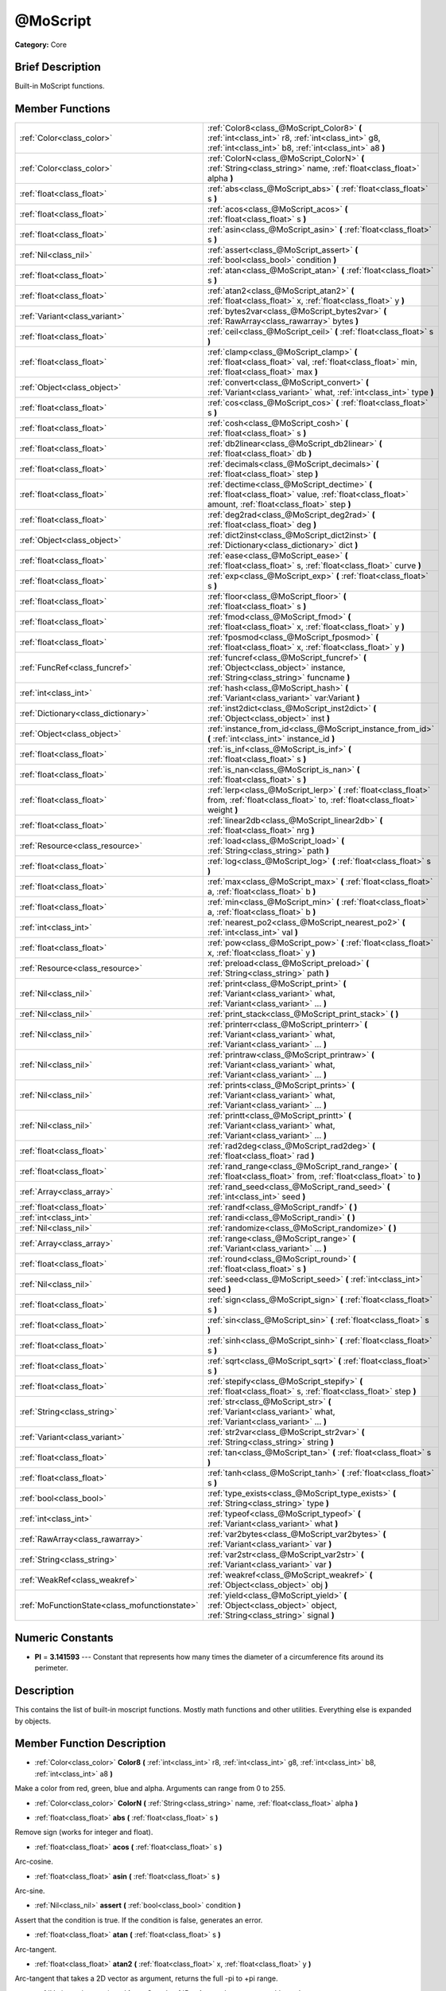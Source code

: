 .. Generated automatically by doc/tools/makerst.py in Mole's source tree.
.. DO NOT EDIT THIS FILE, but the doc/base/classes.xml source instead.

.. _class_@MoScript:

@MoScript
=========

**Category:** Core

Brief Description
-----------------

Built-in MoScript functions.

Member Functions
----------------

+------------------------------------------------+------------------------------------------------------------------------------------------------------------------------------------------------------------+
| :ref:`Color<class_color>`                      | :ref:`Color8<class_@MoScript_Color8>`  **(** :ref:`int<class_int>` r8, :ref:`int<class_int>` g8, :ref:`int<class_int>` b8, :ref:`int<class_int>` a8  **)** |
+------------------------------------------------+------------------------------------------------------------------------------------------------------------------------------------------------------------+
| :ref:`Color<class_color>`                      | :ref:`ColorN<class_@MoScript_ColorN>`  **(** :ref:`String<class_string>` name, :ref:`float<class_float>` alpha  **)**                                      |
+------------------------------------------------+------------------------------------------------------------------------------------------------------------------------------------------------------------+
| :ref:`float<class_float>`                      | :ref:`abs<class_@MoScript_abs>`  **(** :ref:`float<class_float>` s  **)**                                                                                  |
+------------------------------------------------+------------------------------------------------------------------------------------------------------------------------------------------------------------+
| :ref:`float<class_float>`                      | :ref:`acos<class_@MoScript_acos>`  **(** :ref:`float<class_float>` s  **)**                                                                                |
+------------------------------------------------+------------------------------------------------------------------------------------------------------------------------------------------------------------+
| :ref:`float<class_float>`                      | :ref:`asin<class_@MoScript_asin>`  **(** :ref:`float<class_float>` s  **)**                                                                                |
+------------------------------------------------+------------------------------------------------------------------------------------------------------------------------------------------------------------+
| :ref:`Nil<class_nil>`                          | :ref:`assert<class_@MoScript_assert>`  **(** :ref:`bool<class_bool>` condition  **)**                                                                      |
+------------------------------------------------+------------------------------------------------------------------------------------------------------------------------------------------------------------+
| :ref:`float<class_float>`                      | :ref:`atan<class_@MoScript_atan>`  **(** :ref:`float<class_float>` s  **)**                                                                                |
+------------------------------------------------+------------------------------------------------------------------------------------------------------------------------------------------------------------+
| :ref:`float<class_float>`                      | :ref:`atan2<class_@MoScript_atan2>`  **(** :ref:`float<class_float>` x, :ref:`float<class_float>` y  **)**                                                 |
+------------------------------------------------+------------------------------------------------------------------------------------------------------------------------------------------------------------+
| :ref:`Variant<class_variant>`                  | :ref:`bytes2var<class_@MoScript_bytes2var>`  **(** :ref:`RawArray<class_rawarray>` bytes  **)**                                                            |
+------------------------------------------------+------------------------------------------------------------------------------------------------------------------------------------------------------------+
| :ref:`float<class_float>`                      | :ref:`ceil<class_@MoScript_ceil>`  **(** :ref:`float<class_float>` s  **)**                                                                                |
+------------------------------------------------+------------------------------------------------------------------------------------------------------------------------------------------------------------+
| :ref:`float<class_float>`                      | :ref:`clamp<class_@MoScript_clamp>`  **(** :ref:`float<class_float>` val, :ref:`float<class_float>` min, :ref:`float<class_float>` max  **)**              |
+------------------------------------------------+------------------------------------------------------------------------------------------------------------------------------------------------------------+
| :ref:`Object<class_object>`                    | :ref:`convert<class_@MoScript_convert>`  **(** :ref:`Variant<class_variant>` what, :ref:`int<class_int>` type  **)**                                       |
+------------------------------------------------+------------------------------------------------------------------------------------------------------------------------------------------------------------+
| :ref:`float<class_float>`                      | :ref:`cos<class_@MoScript_cos>`  **(** :ref:`float<class_float>` s  **)**                                                                                  |
+------------------------------------------------+------------------------------------------------------------------------------------------------------------------------------------------------------------+
| :ref:`float<class_float>`                      | :ref:`cosh<class_@MoScript_cosh>`  **(** :ref:`float<class_float>` s  **)**                                                                                |
+------------------------------------------------+------------------------------------------------------------------------------------------------------------------------------------------------------------+
| :ref:`float<class_float>`                      | :ref:`db2linear<class_@MoScript_db2linear>`  **(** :ref:`float<class_float>` db  **)**                                                                     |
+------------------------------------------------+------------------------------------------------------------------------------------------------------------------------------------------------------------+
| :ref:`float<class_float>`                      | :ref:`decimals<class_@MoScript_decimals>`  **(** :ref:`float<class_float>` step  **)**                                                                     |
+------------------------------------------------+------------------------------------------------------------------------------------------------------------------------------------------------------------+
| :ref:`float<class_float>`                      | :ref:`dectime<class_@MoScript_dectime>`  **(** :ref:`float<class_float>` value, :ref:`float<class_float>` amount, :ref:`float<class_float>` step  **)**    |
+------------------------------------------------+------------------------------------------------------------------------------------------------------------------------------------------------------------+
| :ref:`float<class_float>`                      | :ref:`deg2rad<class_@MoScript_deg2rad>`  **(** :ref:`float<class_float>` deg  **)**                                                                        |
+------------------------------------------------+------------------------------------------------------------------------------------------------------------------------------------------------------------+
| :ref:`Object<class_object>`                    | :ref:`dict2inst<class_@MoScript_dict2inst>`  **(** :ref:`Dictionary<class_dictionary>` dict  **)**                                                         |
+------------------------------------------------+------------------------------------------------------------------------------------------------------------------------------------------------------------+
| :ref:`float<class_float>`                      | :ref:`ease<class_@MoScript_ease>`  **(** :ref:`float<class_float>` s, :ref:`float<class_float>` curve  **)**                                               |
+------------------------------------------------+------------------------------------------------------------------------------------------------------------------------------------------------------------+
| :ref:`float<class_float>`                      | :ref:`exp<class_@MoScript_exp>`  **(** :ref:`float<class_float>` s  **)**                                                                                  |
+------------------------------------------------+------------------------------------------------------------------------------------------------------------------------------------------------------------+
| :ref:`float<class_float>`                      | :ref:`floor<class_@MoScript_floor>`  **(** :ref:`float<class_float>` s  **)**                                                                              |
+------------------------------------------------+------------------------------------------------------------------------------------------------------------------------------------------------------------+
| :ref:`float<class_float>`                      | :ref:`fmod<class_@MoScript_fmod>`  **(** :ref:`float<class_float>` x, :ref:`float<class_float>` y  **)**                                                   |
+------------------------------------------------+------------------------------------------------------------------------------------------------------------------------------------------------------------+
| :ref:`float<class_float>`                      | :ref:`fposmod<class_@MoScript_fposmod>`  **(** :ref:`float<class_float>` x, :ref:`float<class_float>` y  **)**                                             |
+------------------------------------------------+------------------------------------------------------------------------------------------------------------------------------------------------------------+
| :ref:`FuncRef<class_funcref>`                  | :ref:`funcref<class_@MoScript_funcref>`  **(** :ref:`Object<class_object>` instance, :ref:`String<class_string>` funcname  **)**                           |
+------------------------------------------------+------------------------------------------------------------------------------------------------------------------------------------------------------------+
| :ref:`int<class_int>`                          | :ref:`hash<class_@MoScript_hash>`  **(** :ref:`Variant<class_variant>` var:Variant  **)**                                                                  |
+------------------------------------------------+------------------------------------------------------------------------------------------------------------------------------------------------------------+
| :ref:`Dictionary<class_dictionary>`            | :ref:`inst2dict<class_@MoScript_inst2dict>`  **(** :ref:`Object<class_object>` inst  **)**                                                                 |
+------------------------------------------------+------------------------------------------------------------------------------------------------------------------------------------------------------------+
| :ref:`Object<class_object>`                    | :ref:`instance_from_id<class_@MoScript_instance_from_id>`  **(** :ref:`int<class_int>` instance_id  **)**                                                  |
+------------------------------------------------+------------------------------------------------------------------------------------------------------------------------------------------------------------+
| :ref:`float<class_float>`                      | :ref:`is_inf<class_@MoScript_is_inf>`  **(** :ref:`float<class_float>` s  **)**                                                                            |
+------------------------------------------------+------------------------------------------------------------------------------------------------------------------------------------------------------------+
| :ref:`float<class_float>`                      | :ref:`is_nan<class_@MoScript_is_nan>`  **(** :ref:`float<class_float>` s  **)**                                                                            |
+------------------------------------------------+------------------------------------------------------------------------------------------------------------------------------------------------------------+
| :ref:`float<class_float>`                      | :ref:`lerp<class_@MoScript_lerp>`  **(** :ref:`float<class_float>` from, :ref:`float<class_float>` to, :ref:`float<class_float>` weight  **)**             |
+------------------------------------------------+------------------------------------------------------------------------------------------------------------------------------------------------------------+
| :ref:`float<class_float>`                      | :ref:`linear2db<class_@MoScript_linear2db>`  **(** :ref:`float<class_float>` nrg  **)**                                                                    |
+------------------------------------------------+------------------------------------------------------------------------------------------------------------------------------------------------------------+
| :ref:`Resource<class_resource>`                | :ref:`load<class_@MoScript_load>`  **(** :ref:`String<class_string>` path  **)**                                                                           |
+------------------------------------------------+------------------------------------------------------------------------------------------------------------------------------------------------------------+
| :ref:`float<class_float>`                      | :ref:`log<class_@MoScript_log>`  **(** :ref:`float<class_float>` s  **)**                                                                                  |
+------------------------------------------------+------------------------------------------------------------------------------------------------------------------------------------------------------------+
| :ref:`float<class_float>`                      | :ref:`max<class_@MoScript_max>`  **(** :ref:`float<class_float>` a, :ref:`float<class_float>` b  **)**                                                     |
+------------------------------------------------+------------------------------------------------------------------------------------------------------------------------------------------------------------+
| :ref:`float<class_float>`                      | :ref:`min<class_@MoScript_min>`  **(** :ref:`float<class_float>` a, :ref:`float<class_float>` b  **)**                                                     |
+------------------------------------------------+------------------------------------------------------------------------------------------------------------------------------------------------------------+
| :ref:`int<class_int>`                          | :ref:`nearest_po2<class_@MoScript_nearest_po2>`  **(** :ref:`int<class_int>` val  **)**                                                                    |
+------------------------------------------------+------------------------------------------------------------------------------------------------------------------------------------------------------------+
| :ref:`float<class_float>`                      | :ref:`pow<class_@MoScript_pow>`  **(** :ref:`float<class_float>` x, :ref:`float<class_float>` y  **)**                                                     |
+------------------------------------------------+------------------------------------------------------------------------------------------------------------------------------------------------------------+
| :ref:`Resource<class_resource>`                | :ref:`preload<class_@MoScript_preload>`  **(** :ref:`String<class_string>` path  **)**                                                                     |
+------------------------------------------------+------------------------------------------------------------------------------------------------------------------------------------------------------------+
| :ref:`Nil<class_nil>`                          | :ref:`print<class_@MoScript_print>`  **(** :ref:`Variant<class_variant>` what, :ref:`Variant<class_variant>` ...  **)**                                    |
+------------------------------------------------+------------------------------------------------------------------------------------------------------------------------------------------------------------+
| :ref:`Nil<class_nil>`                          | :ref:`print_stack<class_@MoScript_print_stack>`  **(** **)**                                                                                               |
+------------------------------------------------+------------------------------------------------------------------------------------------------------------------------------------------------------------+
| :ref:`Nil<class_nil>`                          | :ref:`printerr<class_@MoScript_printerr>`  **(** :ref:`Variant<class_variant>` what, :ref:`Variant<class_variant>` ...  **)**                              |
+------------------------------------------------+------------------------------------------------------------------------------------------------------------------------------------------------------------+
| :ref:`Nil<class_nil>`                          | :ref:`printraw<class_@MoScript_printraw>`  **(** :ref:`Variant<class_variant>` what, :ref:`Variant<class_variant>` ...  **)**                              |
+------------------------------------------------+------------------------------------------------------------------------------------------------------------------------------------------------------------+
| :ref:`Nil<class_nil>`                          | :ref:`prints<class_@MoScript_prints>`  **(** :ref:`Variant<class_variant>` what, :ref:`Variant<class_variant>` ...  **)**                                  |
+------------------------------------------------+------------------------------------------------------------------------------------------------------------------------------------------------------------+
| :ref:`Nil<class_nil>`                          | :ref:`printt<class_@MoScript_printt>`  **(** :ref:`Variant<class_variant>` what, :ref:`Variant<class_variant>` ...  **)**                                  |
+------------------------------------------------+------------------------------------------------------------------------------------------------------------------------------------------------------------+
| :ref:`float<class_float>`                      | :ref:`rad2deg<class_@MoScript_rad2deg>`  **(** :ref:`float<class_float>` rad  **)**                                                                        |
+------------------------------------------------+------------------------------------------------------------------------------------------------------------------------------------------------------------+
| :ref:`float<class_float>`                      | :ref:`rand_range<class_@MoScript_rand_range>`  **(** :ref:`float<class_float>` from, :ref:`float<class_float>` to  **)**                                   |
+------------------------------------------------+------------------------------------------------------------------------------------------------------------------------------------------------------------+
| :ref:`Array<class_array>`                      | :ref:`rand_seed<class_@MoScript_rand_seed>`  **(** :ref:`int<class_int>` seed  **)**                                                                       |
+------------------------------------------------+------------------------------------------------------------------------------------------------------------------------------------------------------------+
| :ref:`float<class_float>`                      | :ref:`randf<class_@MoScript_randf>`  **(** **)**                                                                                                           |
+------------------------------------------------+------------------------------------------------------------------------------------------------------------------------------------------------------------+
| :ref:`int<class_int>`                          | :ref:`randi<class_@MoScript_randi>`  **(** **)**                                                                                                           |
+------------------------------------------------+------------------------------------------------------------------------------------------------------------------------------------------------------------+
| :ref:`Nil<class_nil>`                          | :ref:`randomize<class_@MoScript_randomize>`  **(** **)**                                                                                                   |
+------------------------------------------------+------------------------------------------------------------------------------------------------------------------------------------------------------------+
| :ref:`Array<class_array>`                      | :ref:`range<class_@MoScript_range>`  **(** :ref:`Variant<class_variant>` ...  **)**                                                                        |
+------------------------------------------------+------------------------------------------------------------------------------------------------------------------------------------------------------------+
| :ref:`float<class_float>`                      | :ref:`round<class_@MoScript_round>`  **(** :ref:`float<class_float>` s  **)**                                                                              |
+------------------------------------------------+------------------------------------------------------------------------------------------------------------------------------------------------------------+
| :ref:`Nil<class_nil>`                          | :ref:`seed<class_@MoScript_seed>`  **(** :ref:`int<class_int>` seed  **)**                                                                                 |
+------------------------------------------------+------------------------------------------------------------------------------------------------------------------------------------------------------------+
| :ref:`float<class_float>`                      | :ref:`sign<class_@MoScript_sign>`  **(** :ref:`float<class_float>` s  **)**                                                                                |
+------------------------------------------------+------------------------------------------------------------------------------------------------------------------------------------------------------------+
| :ref:`float<class_float>`                      | :ref:`sin<class_@MoScript_sin>`  **(** :ref:`float<class_float>` s  **)**                                                                                  |
+------------------------------------------------+------------------------------------------------------------------------------------------------------------------------------------------------------------+
| :ref:`float<class_float>`                      | :ref:`sinh<class_@MoScript_sinh>`  **(** :ref:`float<class_float>` s  **)**                                                                                |
+------------------------------------------------+------------------------------------------------------------------------------------------------------------------------------------------------------------+
| :ref:`float<class_float>`                      | :ref:`sqrt<class_@MoScript_sqrt>`  **(** :ref:`float<class_float>` s  **)**                                                                                |
+------------------------------------------------+------------------------------------------------------------------------------------------------------------------------------------------------------------+
| :ref:`float<class_float>`                      | :ref:`stepify<class_@MoScript_stepify>`  **(** :ref:`float<class_float>` s, :ref:`float<class_float>` step  **)**                                          |
+------------------------------------------------+------------------------------------------------------------------------------------------------------------------------------------------------------------+
| :ref:`String<class_string>`                    | :ref:`str<class_@MoScript_str>`  **(** :ref:`Variant<class_variant>` what, :ref:`Variant<class_variant>` ...  **)**                                        |
+------------------------------------------------+------------------------------------------------------------------------------------------------------------------------------------------------------------+
| :ref:`Variant<class_variant>`                  | :ref:`str2var<class_@MoScript_str2var>`  **(** :ref:`String<class_string>` string  **)**                                                                   |
+------------------------------------------------+------------------------------------------------------------------------------------------------------------------------------------------------------------+
| :ref:`float<class_float>`                      | :ref:`tan<class_@MoScript_tan>`  **(** :ref:`float<class_float>` s  **)**                                                                                  |
+------------------------------------------------+------------------------------------------------------------------------------------------------------------------------------------------------------------+
| :ref:`float<class_float>`                      | :ref:`tanh<class_@MoScript_tanh>`  **(** :ref:`float<class_float>` s  **)**                                                                                |
+------------------------------------------------+------------------------------------------------------------------------------------------------------------------------------------------------------------+
| :ref:`bool<class_bool>`                        | :ref:`type_exists<class_@MoScript_type_exists>`  **(** :ref:`String<class_string>` type  **)**                                                             |
+------------------------------------------------+------------------------------------------------------------------------------------------------------------------------------------------------------------+
| :ref:`int<class_int>`                          | :ref:`typeof<class_@MoScript_typeof>`  **(** :ref:`Variant<class_variant>` what  **)**                                                                     |
+------------------------------------------------+------------------------------------------------------------------------------------------------------------------------------------------------------------+
| :ref:`RawArray<class_rawarray>`                | :ref:`var2bytes<class_@MoScript_var2bytes>`  **(** :ref:`Variant<class_variant>` var  **)**                                                                |
+------------------------------------------------+------------------------------------------------------------------------------------------------------------------------------------------------------------+
| :ref:`String<class_string>`                    | :ref:`var2str<class_@MoScript_var2str>`  **(** :ref:`Variant<class_variant>` var  **)**                                                                    |
+------------------------------------------------+------------------------------------------------------------------------------------------------------------------------------------------------------------+
| :ref:`WeakRef<class_weakref>`                  | :ref:`weakref<class_@MoScript_weakref>`  **(** :ref:`Object<class_object>` obj  **)**                                                                      |
+------------------------------------------------+------------------------------------------------------------------------------------------------------------------------------------------------------------+
| :ref:`MoFunctionState<class_mofunctionstate>`  | :ref:`yield<class_@MoScript_yield>`  **(** :ref:`Object<class_object>` object, :ref:`String<class_string>` signal  **)**                                   |
+------------------------------------------------+------------------------------------------------------------------------------------------------------------------------------------------------------------+

Numeric Constants
-----------------

- **PI** = **3.141593** --- Constant that represents how many times the diameter of a circumference fits around its perimeter.

Description
-----------

This contains the list of built-in moscript functions. Mostly math functions and other utilities. Everything else is expanded by objects.

Member Function Description
---------------------------

.. _class_@MoScript_Color8:

- :ref:`Color<class_color>`  **Color8**  **(** :ref:`int<class_int>` r8, :ref:`int<class_int>` g8, :ref:`int<class_int>` b8, :ref:`int<class_int>` a8  **)**

Make a color from red, green, blue and alpha. Arguments can range from 0 to 255.

.. _class_@MoScript_ColorN:

- :ref:`Color<class_color>`  **ColorN**  **(** :ref:`String<class_string>` name, :ref:`float<class_float>` alpha  **)**

.. _class_@MoScript_abs:

- :ref:`float<class_float>`  **abs**  **(** :ref:`float<class_float>` s  **)**

Remove sign (works for integer and float).

.. _class_@MoScript_acos:

- :ref:`float<class_float>`  **acos**  **(** :ref:`float<class_float>` s  **)**

Arc-cosine.

.. _class_@MoScript_asin:

- :ref:`float<class_float>`  **asin**  **(** :ref:`float<class_float>` s  **)**

Arc-sine.

.. _class_@MoScript_assert:

- :ref:`Nil<class_nil>`  **assert**  **(** :ref:`bool<class_bool>` condition  **)**

Assert that the condition is true. If the condition is false, generates an error.

.. _class_@MoScript_atan:

- :ref:`float<class_float>`  **atan**  **(** :ref:`float<class_float>` s  **)**

Arc-tangent.

.. _class_@MoScript_atan2:

- :ref:`float<class_float>`  **atan2**  **(** :ref:`float<class_float>` x, :ref:`float<class_float>` y  **)**

Arc-tangent that takes a 2D vector as argument, returns the full -pi to +pi range.

.. _class_@MoScript_bytes2var:

- :ref:`Variant<class_variant>`  **bytes2var**  **(** :ref:`RawArray<class_rawarray>` bytes  **)**

Decode a byte array back to a value.

.. _class_@MoScript_ceil:

- :ref:`float<class_float>`  **ceil**  **(** :ref:`float<class_float>` s  **)**

Ceiling (rounds up to nearest integer).

.. _class_@MoScript_clamp:

- :ref:`float<class_float>`  **clamp**  **(** :ref:`float<class_float>` val, :ref:`float<class_float>` min, :ref:`float<class_float>` max  **)**

Clamp both values to a range.

.. _class_@MoScript_convert:

- :ref:`Object<class_object>`  **convert**  **(** :ref:`Variant<class_variant>` what, :ref:`int<class_int>` type  **)**

Convert from a type to another in the best way possible. The "type" parameter uses the enum TYPE\_\* in :ref:`@Global Scope<class_@global scope>`.

.. _class_@MoScript_cos:

- :ref:`float<class_float>`  **cos**  **(** :ref:`float<class_float>` s  **)**

Standard cosine function.

.. _class_@MoScript_cosh:

- :ref:`float<class_float>`  **cosh**  **(** :ref:`float<class_float>` s  **)**

Hyperbolic cosine.

.. _class_@MoScript_db2linear:

- :ref:`float<class_float>`  **db2linear**  **(** :ref:`float<class_float>` db  **)**

Convert from decibels to linear energy (audio).

.. _class_@MoScript_decimals:

- :ref:`float<class_float>`  **decimals**  **(** :ref:`float<class_float>` step  **)**

Return the amount of decimals in the floating point value.

.. _class_@MoScript_dectime:

- :ref:`float<class_float>`  **dectime**  **(** :ref:`float<class_float>` value, :ref:`float<class_float>` amount, :ref:`float<class_float>` step  **)**

Decreases time by a specified amount.

.. _class_@MoScript_deg2rad:

- :ref:`float<class_float>`  **deg2rad**  **(** :ref:`float<class_float>` deg  **)**

Convert from degrees to radians.

.. _class_@MoScript_dict2inst:

- :ref:`Object<class_object>`  **dict2inst**  **(** :ref:`Dictionary<class_dictionary>` dict  **)**

Convert a previously converted instances to dictionary back into an instance. Useful for deserializing.

.. _class_@MoScript_ease:

- :ref:`float<class_float>`  **ease**  **(** :ref:`float<class_float>` s, :ref:`float<class_float>` curve  **)**

Easing function, based on exponent. 0 is constant, 1 is linear, 0 to 1 is ease-in, 1+ is ease out. Negative values are in-out/out in.

.. _class_@MoScript_exp:

- :ref:`float<class_float>`  **exp**  **(** :ref:`float<class_float>` s  **)**

Exponential logarithm.

.. _class_@MoScript_floor:

- :ref:`float<class_float>`  **floor**  **(** :ref:`float<class_float>` s  **)**

Floor (rounds down to nearest integer).

.. _class_@MoScript_fmod:

- :ref:`float<class_float>`  **fmod**  **(** :ref:`float<class_float>` x, :ref:`float<class_float>` y  **)**

Module (remainder of x/y).

.. _class_@MoScript_fposmod:

- :ref:`float<class_float>`  **fposmod**  **(** :ref:`float<class_float>` x, :ref:`float<class_float>` y  **)**

Module (remainder of x/y) that wraps equally in positive and negative.

.. _class_@MoScript_funcref:

- :ref:`FuncRef<class_funcref>`  **funcref**  **(** :ref:`Object<class_object>` instance, :ref:`String<class_string>` funcname  **)**

Return a reference to the specified function.

.. _class_@MoScript_hash:

- :ref:`int<class_int>`  **hash**  **(** :ref:`Variant<class_variant>` var:Variant  **)**

Hash the variable passed and return an integer.

.. _class_@MoScript_inst2dict:

- :ref:`Dictionary<class_dictionary>`  **inst2dict**  **(** :ref:`Object<class_object>` inst  **)**

Convert a script class instance to a dictionary (useful for serializing).

.. _class_@MoScript_instance_from_id:

- :ref:`Object<class_object>`  **instance_from_id**  **(** :ref:`int<class_int>` instance_id  **)**

Get an object by its ID.

.. _class_@MoScript_is_inf:

- :ref:`float<class_float>`  **is_inf**  **(** :ref:`float<class_float>` s  **)**

.. _class_@MoScript_is_nan:

- :ref:`float<class_float>`  **is_nan**  **(** :ref:`float<class_float>` s  **)**

.. _class_@MoScript_lerp:

- :ref:`float<class_float>`  **lerp**  **(** :ref:`float<class_float>` from, :ref:`float<class_float>` to, :ref:`float<class_float>` weight  **)**

Linear interpolates between two values by a normalized value.

.. _class_@MoScript_linear2db:

- :ref:`float<class_float>`  **linear2db**  **(** :ref:`float<class_float>` nrg  **)**

Convert from linear energy to decibels (audio).

.. _class_@MoScript_load:

- :ref:`Resource<class_resource>`  **load**  **(** :ref:`String<class_string>` path  **)**

Load a resource from the filesystem, pass a valid path as argument.

.. _class_@MoScript_log:

- :ref:`float<class_float>`  **log**  **(** :ref:`float<class_float>` s  **)**

Natural logarithm.

.. _class_@MoScript_max:

- :ref:`float<class_float>`  **max**  **(** :ref:`float<class_float>` a, :ref:`float<class_float>` b  **)**

Return the maximum of two values.

.. _class_@MoScript_min:

- :ref:`float<class_float>`  **min**  **(** :ref:`float<class_float>` a, :ref:`float<class_float>` b  **)**

Return the minimum of two values.

.. _class_@MoScript_nearest_po2:

- :ref:`int<class_int>`  **nearest_po2**  **(** :ref:`int<class_int>` val  **)**

Return the nearest larger power of 2 for an integer.

.. _class_@MoScript_pow:

- :ref:`float<class_float>`  **pow**  **(** :ref:`float<class_float>` x, :ref:`float<class_float>` y  **)**

Power function, x elevate to y.

.. _class_@MoScript_preload:

- :ref:`Resource<class_resource>`  **preload**  **(** :ref:`String<class_string>` path  **)**

Preload a resource from the filesystem. The resource is loaded during script parsing.

.. _class_@MoScript_print:

- :ref:`Nil<class_nil>`  **print**  **(** :ref:`Variant<class_variant>` what, :ref:`Variant<class_variant>` ...  **)**

Print one or more arguments to strings in the best way possible to a console line.

.. _class_@MoScript_print_stack:

- :ref:`Nil<class_nil>`  **print_stack**  **(** **)**

Print a stack track at code location, only works when running with debugger turned on.

.. _class_@MoScript_printerr:

- :ref:`Nil<class_nil>`  **printerr**  **(** :ref:`Variant<class_variant>` what, :ref:`Variant<class_variant>` ...  **)**

Print one or more arguments to strings in the best way possible to standard error line.

.. _class_@MoScript_printraw:

- :ref:`Nil<class_nil>`  **printraw**  **(** :ref:`Variant<class_variant>` what, :ref:`Variant<class_variant>` ...  **)**

Print one or more arguments to strings in the best way possible to console. No newline is added at the end.

.. _class_@MoScript_prints:

- :ref:`Nil<class_nil>`  **prints**  **(** :ref:`Variant<class_variant>` what, :ref:`Variant<class_variant>` ...  **)**

Print one or more arguments to the console with a space between each argument.

.. _class_@MoScript_printt:

- :ref:`Nil<class_nil>`  **printt**  **(** :ref:`Variant<class_variant>` what, :ref:`Variant<class_variant>` ...  **)**

Print one or more arguments to the console with a tab between each argument.

.. _class_@MoScript_rad2deg:

- :ref:`float<class_float>`  **rad2deg**  **(** :ref:`float<class_float>` rad  **)**

Convert from radians to degrees.

.. _class_@MoScript_rand_range:

- :ref:`float<class_float>`  **rand_range**  **(** :ref:`float<class_float>` from, :ref:`float<class_float>` to  **)**

Random range, any floating point value between 'from' and 'to'

.. _class_@MoScript_rand_seed:

- :ref:`Array<class_array>`  **rand_seed**  **(** :ref:`int<class_int>` seed  **)**

Random from seed, pass a seed and an array with both number and new seed is returned.

.. _class_@MoScript_randf:

- :ref:`float<class_float>`  **randf**  **(** **)**

Random value (0 to 1 float).

.. _class_@MoScript_randi:

- :ref:`int<class_int>`  **randi**  **(** **)**

Random 32 bits value (integer). To obtain a value	from 0 to N, you can use remainder, like (for random from 0 to 19): randi() % 20.

.. _class_@MoScript_randomize:

- :ref:`Nil<class_nil>`  **randomize**  **(** **)**

Reset the seed of the random number generator with a new, different one.

.. _class_@MoScript_range:

- :ref:`Array<class_array>`  **range**  **(** :ref:`Variant<class_variant>` ...  **)**

Return an array with the given range. Range can be 1 argument N (0 to N-1), two arguments (initial, final-1) or three arguments (initial, final-1, increment).

.. _class_@MoScript_round:

- :ref:`float<class_float>`  **round**  **(** :ref:`float<class_float>` s  **)**

Round to nearest integer.

.. _class_@MoScript_seed:

- :ref:`Nil<class_nil>`  **seed**  **(** :ref:`int<class_int>` seed  **)**

Set seed for the random number generator.

.. _class_@MoScript_sign:

- :ref:`float<class_float>`  **sign**  **(** :ref:`float<class_float>` s  **)**

Return sign (-1 or +1).

.. _class_@MoScript_sin:

- :ref:`float<class_float>`  **sin**  **(** :ref:`float<class_float>` s  **)**

Standard sine function.

.. _class_@MoScript_sinh:

- :ref:`float<class_float>`  **sinh**  **(** :ref:`float<class_float>` s  **)**

Hyperbolic sine.

.. _class_@MoScript_sqrt:

- :ref:`float<class_float>`  **sqrt**  **(** :ref:`float<class_float>` s  **)**

Square root.

.. _class_@MoScript_stepify:

- :ref:`float<class_float>`  **stepify**  **(** :ref:`float<class_float>` s, :ref:`float<class_float>` step  **)**

Snap float value to a given step.

.. _class_@MoScript_str:

- :ref:`String<class_string>`  **str**  **(** :ref:`Variant<class_variant>` what, :ref:`Variant<class_variant>` ...  **)**

Convert one or more arguments to strings in the best way possible.

.. _class_@MoScript_str2var:

- :ref:`Variant<class_variant>`  **str2var**  **(** :ref:`String<class_string>` string  **)**

Convert a formatted string that was returned by :ref:`var2str<class_@MoScript_var2str>` to the original value.

.. _class_@MoScript_tan:

- :ref:`float<class_float>`  **tan**  **(** :ref:`float<class_float>` s  **)**

Standard tangent function.

.. _class_@MoScript_tanh:

- :ref:`float<class_float>`  **tanh**  **(** :ref:`float<class_float>` s  **)**

Hyperbolic tangent.

.. _class_@MoScript_type_exists:

- :ref:`bool<class_bool>`  **type_exists**  **(** :ref:`String<class_string>` type  **)**

.. _class_@MoScript_typeof:

- :ref:`int<class_int>`  **typeof**  **(** :ref:`Variant<class_variant>` what  **)**

Return the internal type of the given Variant object, using the TYPE\_\* enum in :ref:`@Global Scope<class_@global scope>`.

.. _class_@MoScript_var2bytes:

- :ref:`RawArray<class_rawarray>`  **var2bytes**  **(** :ref:`Variant<class_variant>` var  **)**

Encode a variable value to a byte array.

.. _class_@MoScript_var2str:

- :ref:`String<class_string>`  **var2str**  **(** :ref:`Variant<class_variant>` var  **)**

Convert a value to a formatted string that can later be parsed using :ref:`str2var<class_@MoScript_str2var>`.

.. _class_@MoScript_weakref:

- :ref:`WeakRef<class_weakref>`  **weakref**  **(** :ref:`Object<class_object>` obj  **)**

Return a weak reference to an object.

.. _class_@MoScript_yield:

- :ref:`MoFunctionState<class_mofunctionstate>`  **yield**  **(** :ref:`Object<class_object>` object, :ref:`String<class_string>` signal  **)**

Stop the function execution and return the current state. Call :ref:`MoFunctionState.resume<class_MoFunctionState_resume>` on the state to resume execution. This invalidates the state.

Returns anything that was passed to the resume function call. If passed an object and a signal, the execution is resumed when the object's signal is emmited.


